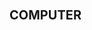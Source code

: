 * 								   :computer:
     :LOGBOOK:  
     CLOCK: [2015-05-31 Sun 09:05]--[2015-05-31 Sun 09:13] =>  0:08
     :END:      


